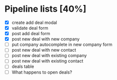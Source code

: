 * Pipeline lists [40%]
  - [X] create add deal modal
  - [X] validate deal form
  - [X] post add deal form
  - [X] post new deal with new company
  - [ ] put company autocomplete in new company form
  - [ ] post new deal with new contact
  - [ ] post new deal with existing company
  - [ ] post new deal with existing contact
  - [ ] deals table
  - [ ] What happens to open deals?

